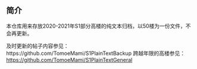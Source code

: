 ** 简介

本仓库用来存放2020-2021年S1部分高楼的纯文本归档，以50楼为一份文件，不会再更新。

及时更新的帖子内容参见：https://github.com/TomoeMami/S1PlainTextBackup
跨越年限的高楼参见： https://github.com/TomoeMami/S1PlainTextGeneral